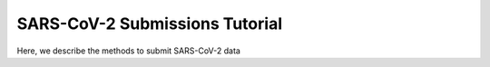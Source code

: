 ========================================================================
SARS-CoV-2 Submissions Tutorial
========================================================================

Here, we describe the methods to submit SARS-CoV-2 data
